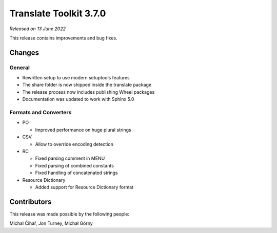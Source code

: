 Translate Toolkit 3.7.0
***********************

*Released on 13 June 2022*

This release contains improvements and bug fixes.

Changes
=======

General
-------

- Rewritten setup to use modern setuptools features
- The share folder is now shipped inside the translate package
- The release process now includes publishing Wheel packages
- Documentation was updated to work with Sphinx 5.0

Formats and Converters
----------------------
   
- PO

  - Improved performance on huge plural strings

- CSV

  - Allow to override encoding detection

- RC

  - Fixed parsing comment in MENU
  - Fixed parsing of combined constants
  - Fixed handling of concatenated strings

- Resource Dictionary

  - Added support for Resource Dictionary format

Contributors
============

This release was made possible by the following people:

Michal Čihař, Jon Turney, Michał Górny

